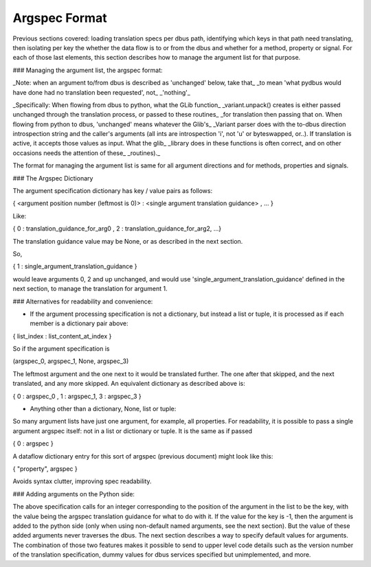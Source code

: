==============
Argspec Format
==============
Previous sections covered: loading translation specs per dbus path, identifying which keys in that path need translating, then isolating per key the whether the data flow is to or from the dbus and whether for a method, property or signal. For each of those last elements, this section describes how to manage the argument list for that purpose.

### Managing the argument list, the argspec format:

_Note: when an argument to/from dbus is described as 'unchanged' below, take that_
_to mean 'what pydbus would have done had no translation been requested', not_
_'nothing'_

_Specifically: When flowing from dbus to python, what the GLib function_
_variant.unpack\(\) creates is either passed unchanged through the translation process, or passed to these routines_
_for translation then passing that on.  When flowing from python to dbus, 'unchanged' means whatever the Glib's_
_Variant parser does with the to-dbus direction introspection string and the caller's arguments (all ints are introspection 'i', not 'u' or byteswapped, or..).  If translation is active, it accepts those values as input.  What the glib_
_library does in these functions is often correct, and on other occasions needs the attention of these_
_routines)._

The format for managing the argument list is same for all argument directions and for methods, properties and signals.

### The Argspec Dictionary

The argument specification dictionary has key / value pairs as follows:

{ \<argument position number (leftmost is 0)\> :  \<single argument translation guidance\> , ... }

Like:

{ 0 : translation_guidance_for_arg0 , 2 : translation_guidance_for_arg2, ...}
 
The translation guidance value may be None, or as described in the next section.

So, 

{ 1 : single_argument_translation_guidance } 

would leave arguments 0, 2 and up unchanged, and would use 'single_argument_translation_guidance' defined in the next section, to manage the translation for argument 1.
           
### Alternatives for readability and convenience:

* If the argument processing specification is not a dictionary, but instead a list or tuple, it is processed as if each member is a dictionary pair above:

{ list_index : list_content_at_index }

So if the argument specification is 

(argspec_0, argspec_1, None, argspec_3)               

The leftmost argument and the one next to it would be translated further.  The one after that skipped, and the next translated, and any more skipped.  An equivalent dictionary as described above is:

{ 0 : argspec_0 , 1 : argspec_1, 3 : argspec_3 }

*  Anything other than a dictionary, None, list or tuple:

So many argument lists have just one argument, for example, all properties. For readability, it is possible to pass a single argument argspec itself: not in a list or dictionary or tuple.  It is the same as if passed

{ 0 : argspec }

A dataflow dictionary entry for this sort of argspec (previous document) might look like this:

{ "property", argspec }

Avoids syntax clutter, improving spec readability.

### Adding arguments on the Python side:

The above specification calls for an integer corresponding to the position of the argument in the list to be the key, with the value being the argspec translation guidance for what to do with it.  If the value for the key is -1, then the argument is added to the python side (only when using non-default named arguments, see the next section).  But the value of these added arguments never traverses the dbus.  The next section describes a way to specify default values for arguments.  The combination of those two features makes it possible to send to upper level code details such as the version number of the translation specification, dummy values for dbus services specified but unimplemented, and more.

